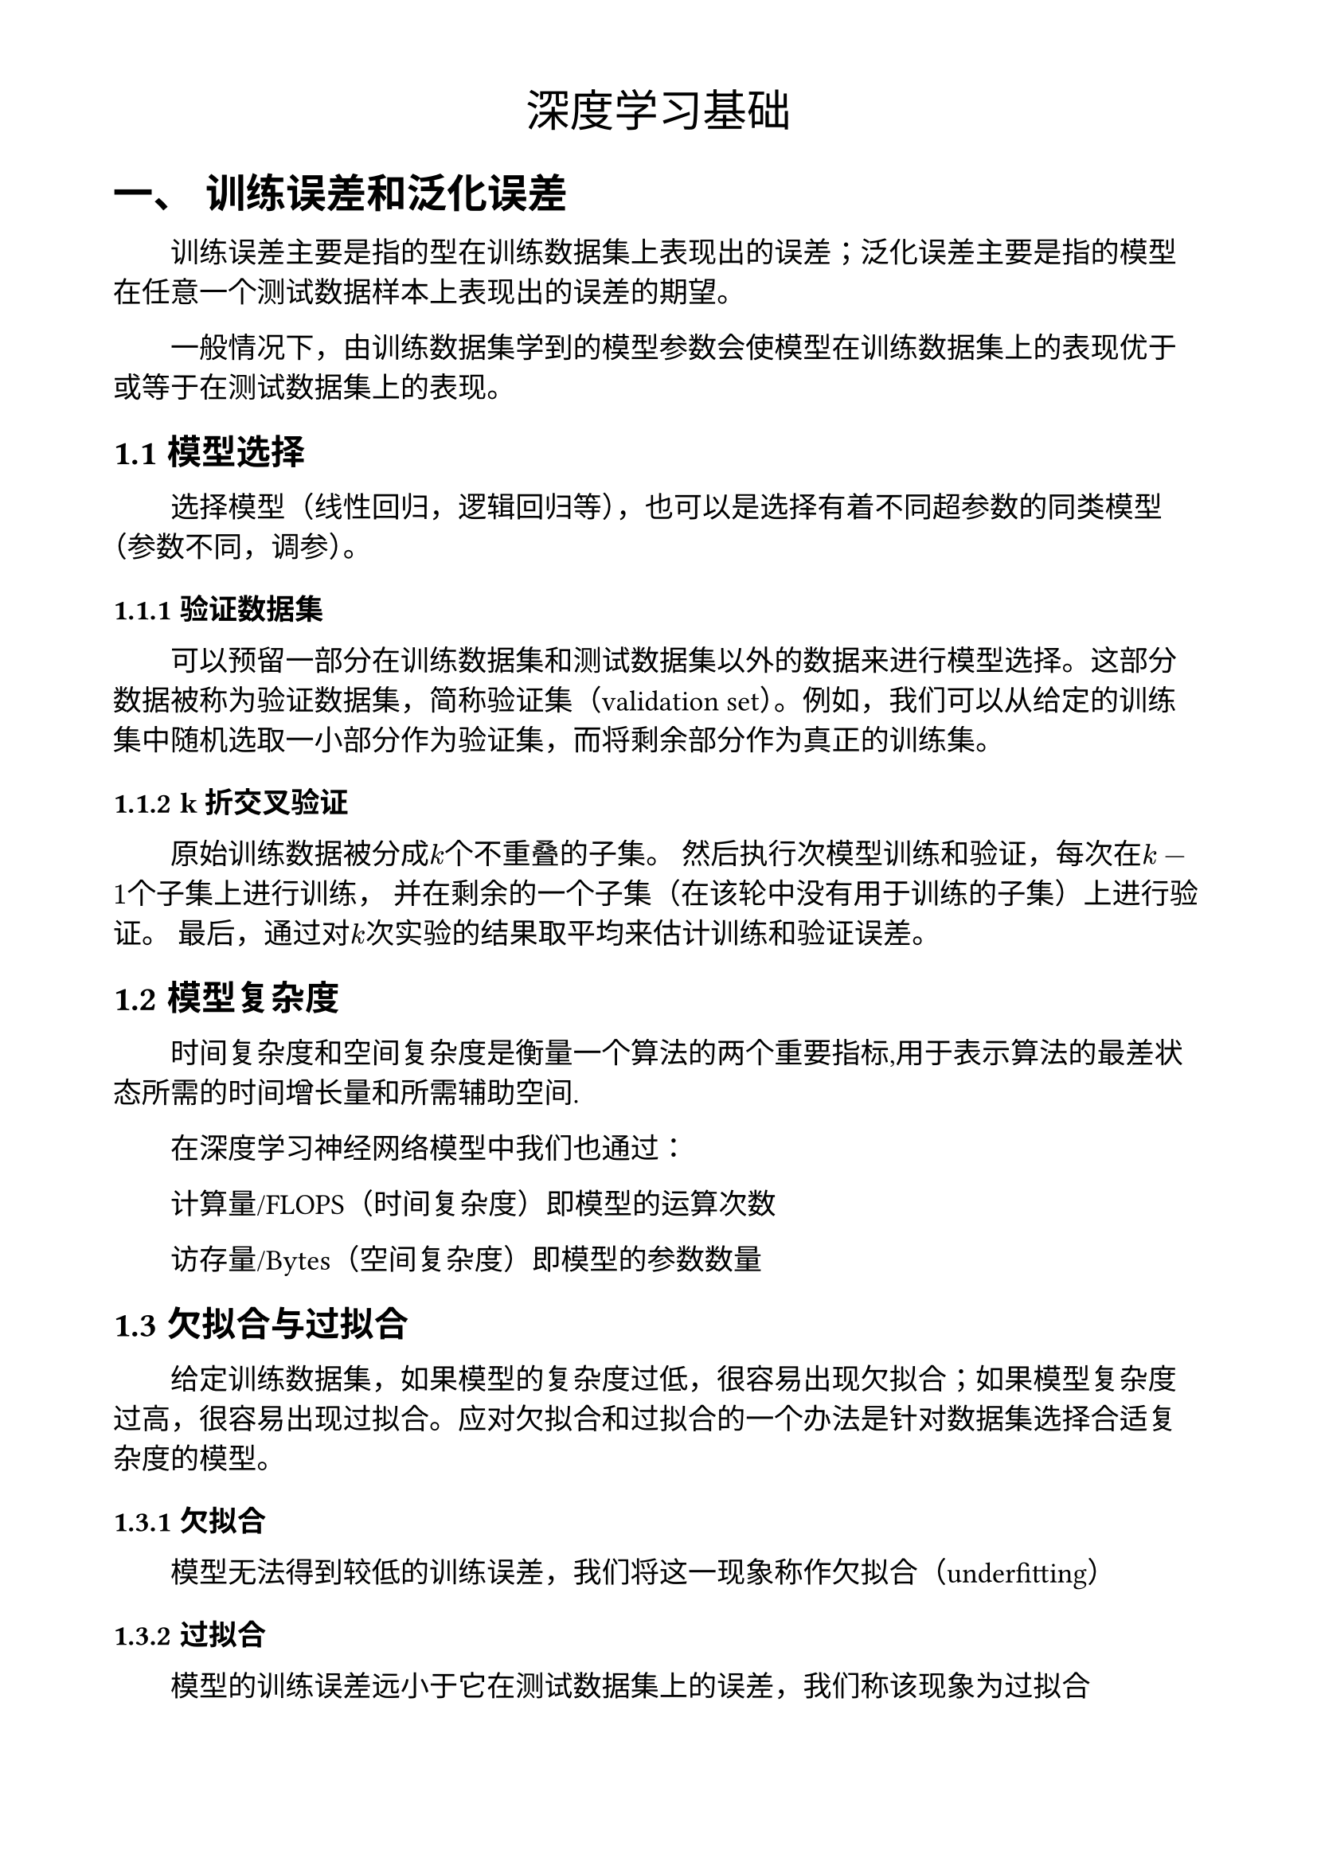 #set page(
  paper: "a4",
  margin: (x: 1.8cm, y: 1.5cm)
)

#set heading(numbering: (..nums) => {
if nums.pos().len()==1 {
numbering("一、", nums.pos().at(0))
}
else {
numbering("1.1", ..nums)
}
})

#set math.equation(numbering: equation => locate(loc => {
	let chapter = counter(heading).at(loc).at(0)
	[(#numbering("1", chapter)  - #numbering("1", equation))]
}))
#show heading.where(level: 1): it => [
	#counter(math.equation).update(0) #it
]
#set figure(numbering: equation => locate(loc => {
	let chapter = counter(heading).at(loc).at(0)
	[#numbering("1", chapter)  - #numbering("1", equation)]
}))


#show raw.where(block: true): it => [
  #let nlines = it.lines.len()
  #table(columns: (auto, auto), align: (right, left), inset: 0.0em, gutter: 0.5em, stroke: none, ..it.lines.enumerate().map(((i, line)) => (math.mono(text(gray)[#(i +1)]), line)).flatten()
  )
]

#set text(font: ("Times New Roman", "SimSun"))
#align(center, text(20pt)[
  深度学习基础
])

#set text(13pt)
#show heading: it => {it;text()[#v(0.3em, weak: true)];text()[#h(0em)]} 

= 训练误差和泛化误差
#set par(first-line-indent: 2em)
#let indent = h(2em)
训练误差主要是指的型在训练数据集上表现出的误差；泛化误差主要是指的模型在任意一个测试数据样本上表现出的误差的期望。

一般情况下，由训练数据集学到的模型参数会使模型在训练数据集上的表现优于或等于在测试数据集上的表现。

== 模型选择

选择模型（线性回归，逻辑回归等），也可以是选择有着不同超参数的同类模型（参数不同，调参）。

=== 验证数据集

可以预留一部分在训练数据集和测试数据集以外的数据来进行模型选择。这部分数据被称为验证数据集，简称验证集（validation set）。例如，我们可以从给定的训练集中随机选取一小部分作为验证集，而将剩余部分作为真正的训练集。

=== k折交叉验证

原始训练数据被分成$k$个不重叠的子集。 然后执行次模型训练和验证，每次在$k-1$个子集上进行训练， 并在剩余的一个子集（在该轮中没有用于训练的子集）上进行验证。 最后，通过对$k$次实验的结果取平均来估计训练和验证误差。

== 模型复杂度

时间复杂度和空间复杂度是衡量一个算法的两个重要指标,用于表示算法的最差状态所需的时间增长量和所需辅助空间.

在深度学习神经网络模型中我们也通过：

计算量/FLOPS（时间复杂度）即模型的运算次数

访存量/Bytes（空间复杂度）即模型的参数数量

== 欠拟合与过拟合

给定训练数据集，如果模型的复杂度过低，很容易出现欠拟合；如果模型复杂度过高，很容易出现过拟合。应对欠拟合和过拟合的一个办法是针对数据集选择合适复杂度的模型。

=== 欠拟合

模型无法得到较低的训练误差，我们将这一现象称作欠拟合（underfitting）

=== 过拟合

模型的训练误差远小于它在测试数据集上的误差，我们称该现象为过拟合

= 权重衰减

权重衰减是一个正则化技术，作用是抑制模型的过拟合，以此来提高模型的泛化性。正则化是减少数据扰动对预测结果的影响。*训练数据点距离真实模型的偏离程度就是数据扰动。*

模型权重数值越小，模型的复杂度越低。通过增加惩罚项可以限制参数大小，抑制过拟合。可以用公式表示为：$ L=L_0 + lambda / 2 ||W||^2 $ \

式中 $lambda$ ———— 超参数

$||WW||^2$是模型参数的2范数的平方

$L_0$ 是原本的损失函数

假设模型有$n$个参数，$W = mat(delim: "[",w_1, w_2, w_3, ..... , w_n)$，L可以表示为：$ L=L_0 + lambda / 2 (sqrt(w_1^2 + w_2^2 + w_3^2 + ....+ w_n^2))^2 \ = L_0 + lambda / 2(w_1^2 + w_2^2 + w_3^2 + ....+ w_n^2) $
这样在SGD中的参数更新由$w_i <- w_i - gamma partial(L) / partial(w_i)$ 变为 $ w_i <- w_i - gamma(partial(L_0) / partial(w_i) + lambda w_i) \
= w_i - gamma lambda w_i - gamma partial(L_0) / partial(w_i)  \
= w_i (1 - gamma lambda) - gamma partial(L_o) / partial(w_i) $ $L_2$范数正则化令权重$w_1$和$w_2$, 先自乘小于1的数，再减去不含惩罚项的梯度。

= 丢弃法(倒置丢弃法)

使用丢弃法也可以应对过拟合的问题。随机丢弃一部分神经元（同时丢弃其对应的连接边）来避免过拟合。

在多层感知机中单个隐藏层单元的计算为：$ h_i = phi(x_1w_1i + x_2w_2i + x_3w_3i + x_4w_4i + b_i) $\

当对该隐藏层使用丢弃法时，该层的隐藏单元将有一定概率被丢弃掉。设丢弃概率为$p$， 那么有$p$的概率$h_i$会被清零，有$1−p$的概率$h_i$会除以$1−p$做拉伸。丢弃概率是丢弃法的超参数。可以表示为：
$ h'_i = cases( 0 "     if" p, 
 zeta_i / (1 - p) h_i "else" 1 - p) $ \

式中 $p$ ———— 超参数

= 正向传播，反向传播，计算图

== 正向传播

正向传播（forward propagation）是指对神经网络沿着从输入层到输出层的顺序，依次计算并存储模型的中间变量（包括输出）。

== 反向传播

反向传播（back-propagation）指的是计算神经网络参数梯度的方法。总的来说，反向传播依据微积分中的链式法则，沿着从输出层到输入层的顺序，依次计算并存储目标函数有关神经网络各层的中间变量以及参数的梯度。

== 计算图

通过绘制计算图（computational graph）来可视化运算符和变量在计算中的依赖关系。

= 数值稳定性和模型初始化

层数较多时，梯度的计算也更容易出现衰减或爆炸。每层的参数值会变的特别大或特别小。

== 随机初始化模型参数

如果将每个隐藏单元的参数都初始化为相等的值，那么在正向传播时每个隐藏单元将根据相同的输入计算出相同的值，并传递至输出层。在反向传播中，每个隐藏单元的参数梯度值相等。因此，这些参数在使用基于梯度的优化算法迭代后值依然相等。之后的迭代也是如此。在这种情况下，无论隐藏单元有多少，隐藏层本质上只有1个隐藏单元在发挥作用。因此，正如在前面的实验中所做的那样，我们通常对神经网络的模型参数，特别是权重参数，进行随机初始化。

= 引用

[1] 深度学习模型数值稳定性——梯度衰减和梯度爆炸的说明-CSDN博客[EB].https://blog.csdn.net/m0_49963403/article/details/132394707.

[2] 3.11. 模型选择、欠拟合和过拟合 — 《动手学深度学习》 文档[EB] https://zh-v1.d2l.ai/chapter_deep-learning-basics/underfit-overfit.html.

[3] 4.4. 模型选择、欠拟合和过拟合 — 动手学深度学习 2.0.0 documentation[EB]. https://zh.d2l.ai/chapter_multilayer-perceptrons/underfit-overfit.html.

[4] 机器学习_K折交叉验证知识详解（深刻理解版）（全网最详细）_五折交叉验证得到五个模型-CSDN博客[EB].https://blog.csdn.net/Rocky6688/article/details/107296546.

[5] 理解深度学习模型复杂度评估 全连接层的计算复杂度-CSDN博客[EB] https://blog.csdn.net/coco_12345/article/details/105742205.

[6] 权重衰减weight_decay参数从入门到精通 weight decay-CSDN博客[EB] https://blog.csdn.net/zhaohongfei_358/article/details/129625803.

[7] 深度学习入门笔记-13正则化-丢弃法Dropout[EB]-知乎专栏. https://zhuanlan.zhihu.com/p/608914928.
